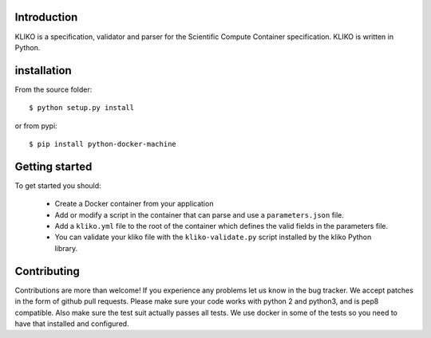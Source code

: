 
Introduction
============

KLIKO is a specification, validator and parser for the Scientific Compute Container specification. KLIKO is written in
Python.

installation
============

From the source folder::

    $ python setup.py install


or from pypi::

    $ pip install python-docker-machine


Getting started
===============

To get started you should:

 * Create a Docker container from your application
 * Add or modify a script in the container that can parse and use a ``parameters.json`` file.
 * Add a ``kliko.yml`` file to the root of the container which defines the valid fields in the parameters file.
 * You can validate your kliko file with the ``kliko-validate.py`` script installed by the kliko Python library.


Contributing
============

Contributions are more than welcome! If you experience any problems let us know in the bug tracker. We accept patches
in the form of github pull requests. Please make sure your code works with python 2 and python3, and is pep8 compatible.
Also make sure the test suit actually passes all tests. We use docker in some of the tests so you need to have that
installed and configured.